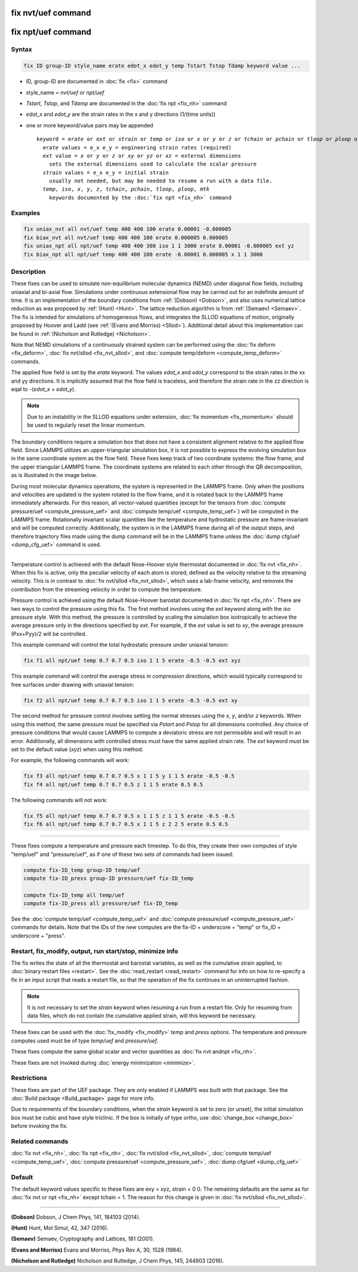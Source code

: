 .. index:: fix nvt/uef
.. index:: fix npt/uef

fix nvt/uef command
===================

fix npt/uef command
===================

Syntax
""""""

.. code-block:: LAMMPS

   fix ID group-ID style_name erate edot_x edot_y temp Tstart Tstop Tdamp keyword value ...

* ID, group-ID are documented in :doc:`fix <fix>` command
* style_name = *nvt/uef* or *npt/uef*
* *Tstart*, *Tstop*, and *Tdamp* are documented in the :doc:`fix npt <fix_nh>` command
* *edot_x* and *edot_y* are the strain rates in the x and y directions (1/(time units))
* one or more keyword/value pairs may be appended

  .. parsed-literal::

     keyword = *erate* or *ext* or *strain* or *temp* or *iso* or *x* or *y* or *z* or *tchain* or *pchain* or *tloop* or *ploop* or *mtk*
       *erate* values = e_x e_y = engineering strain rates (required)
       *ext* value = *x* or *y* or *z* or *xy* or *yz* or *xz* = external dimensions
         sets the external dimensions used to calculate the scalar pressure
       *strain* values = e_x e_y = initial strain
         usually not needed, but may be needed to resume a run with a data file.
       *temp*, *iso*, *x*, *y*, *z*, *tchain*, *pchain*, *tloop*, *ploop*, *mtk*
         keywords documented by the :doc:`fix npt <fix_nh>` command

Examples
""""""""

.. code-block:: LAMMPS

   fix uniax_nvt all nvt/uef temp 400 400 100 erate 0.00001 -0.000005
   fix biax_nvt all nvt/uef temp 400 400 100 erate 0.000005 0.000005
   fix uniax_npt all npt/uef temp 400 400 300 iso 1 1 3000 erate 0.00001 -0.000005 ext yz
   fix biax_npt all npt/uef temp 400 400 100 erate -0.00001 0.000005 x 1 1 3000

Description
"""""""""""

These fixes can be used to simulate non-equilibrium molecular dynamics
(NEMD) under diagonal flow fields, including uniaxial and bi-axial flow.
Simulations under continuous extensional flow may be carried out for an
indefinite amount of time.  It is an implementation of the boundary
conditions from :ref:`(Dobson) <Dobson>`, and also uses numerical
lattice reduction as was proposed by :ref:`(Hunt) <Hunt>`. The lattice
reduction algorithm is from :ref:`(Semaev) <Semaev>`. The fix is
intended for simulations of homogeneous flows, and integrates the SLLOD
equations of motion, originally proposed by Hoover and Ladd (see
:ref:`(Evans and Morriss) <Sllod>`).  Additional detail about this
implementation can be found in :ref:`(Nicholson and Rutledge)
<Nicholson>`.

Note that NEMD simulations of a continuously strained system can be
performed using the :doc:`fix deform <fix_deform>`, :doc:`fix nvt/sllod
<fix_nvt_sllod>`, and :doc:`compute temp/deform <compute_temp_deform>`
commands.

The applied flow field is set by the *erate* keyword. The values
*edot_x* and *edot_y* correspond to the strain rates in the xx and yy
directions.  It is implicitly assumed that the flow field is
traceless, and therefore the strain rate in the zz direction is eqal
to -(*edot_x* + *edot_y*).

.. note::

   Due to an instability in the SLLOD equations under extension,
   :doc:`fix momentum <fix_momentum>` should be used to regularly reset the
   linear momentum.

The boundary conditions require a simulation box that does not have a
consistent alignment relative to the applied flow field. Since LAMMPS
utilizes an upper-triangular simulation box, it is not possible to
express the evolving simulation box in the same coordinate system as the
flow field.  These fixes keep track of two coordinate systems: the flow
frame, and the upper triangular LAMMPS frame. The coordinate systems are
related to each other through the QR decomposition, as is illustrated in
the image below.

.. image:: JPG/uef_frames.jpg
   :align: center

During most molecular dynamics operations, the system is represented
in the LAMMPS frame. Only when the positions and velocities are
updated is the system rotated to the flow frame, and it is rotated
back to the LAMMPS frame immediately afterwards. For this reason, all
vector-valued quantities (except for the tensors from
:doc:`compute pressure/uef <compute_pressure_uef>` and
:doc:`compute temp/uef <compute_temp_uef>`) will be computed in the
LAMMPS frame. Rotationally invariant scalar quantities like the
temperature and hydrostatic pressure are frame-invariant and will be
computed correctly. Additionally, the system is in the LAMMPS frame
during all of the output steps, and therefore trajectory files made
using the dump command will be in the LAMMPS frame unless the
:doc:`dump cfg/uef <dump_cfg_uef>` command is used.

----------

Temperature control is achieved with the default Nose-Hoover style
thermostat documented in :doc:`fix nvt <fix_nh>`.  When this fix is
active, only the peculiar velocity of each atom is stored, defined as
the velocity relative to the streaming velocity. This is in contrast to
:doc:`fix nvt/sllod <fix_nvt_sllod>`, which uses a lab-frame velocity,
and removes the contribution from the streaming velocity in order to
compute the temperature.

Pressure control is achieved using the default Nose-Hoover barostat
documented in :doc:`fix npt <fix_nh>`. There are two ways to control the
pressure using this fix. The first method involves using the *ext*
keyword along with the *iso* pressure style. With this method, the
pressure is controlled by scaling the simulation box isotropically to
achieve the average pressure only in the directions specified by
*ext*\ .  For example, if the *ext* value is set to *xy*, the average
pressure (Pxx+Pyy)/2 will be controlled.

This example command will control the total hydrostatic pressure under
uniaxial tension:

.. code-block:: LAMMPS

   fix f1 all npt/uef temp 0.7 0.7 0.5 iso 1 1 5 erate -0.5 -0.5 ext xyz

This example command will control the average stress in compression
directions, which would typically correspond to free surfaces under
drawing with uniaxial tension:

.. code-block:: LAMMPS

   fix f2 all npt/uef temp 0.7 0.7 0.5 iso 1 1 5 erate -0.5 -0.5 ext xy

The second method for pressure control involves setting the normal
stresses using the *x*, *y*, and/or *z* keywords. When using this
method, the same pressure must be specified via *Pstart* and *Pstop*
for all dimensions controlled. Any choice of pressure conditions that
would cause LAMMPS to compute a deviatoric stress are not permissible
and will result in an error. Additionally, all dimensions with
controlled stress must have the same applied strain rate. The *ext*
keyword must be set to the default value (\ *xyz*\ ) when using this
method.

For example, the following commands will work:

.. code-block:: LAMMPS

   fix f3 all npt/uef temp 0.7 0.7 0.5 x 1 1 5 y 1 1 5 erate -0.5 -0.5
   fix f4 all npt/uef temp 0.7 0.7 0.5 z 1 1 5 erate 0.5 0.5

The following commands will not work:

.. code-block:: LAMMPS

   fix f5 all npt/uef temp 0.7 0.7 0.5 x 1 1 5 z 1 1 5 erate -0.5 -0.5
   fix f6 all npt/uef temp 0.7 0.7 0.5 x 1 1 5 z 2 2 5 erate 0.5 0.5

----------

These fixes compute a temperature and pressure each timestep.  To do
this, they create their own computes of style "temp/uef" and
"pressure/uef", as if one of these two sets of commands had been
issued:

.. code-block:: LAMMPS

   compute fix-ID_temp group-ID temp/uef
   compute fix-ID_press group-ID pressure/uef fix-ID_temp

   compute fix-ID_temp all temp/uef
   compute fix-ID_press all pressure/uef fix-ID_temp

See the :doc:`compute temp/uef <compute_temp_uef>` and :doc:`compute
pressure/uef <compute_pressure_uef>` commands for details.  Note that
the IDs of the new computes are the fix-ID + underscore + "temp" or
fix_ID + underscore + "press".

Restart, fix_modify, output, run start/stop, minimize info
"""""""""""""""""""""""""""""""""""""""""""""""""""""""""""

The fix writes the state of all the thermostat and barostat variables,
as well as the cumulative strain applied, to :doc:`binary restart files
<restart>`.  See the :doc:`read_restart <read_restart>` command for info
on how to re-specify a fix in an input script that reads a restart file,
so that the operation of the fix continues in an uninterrupted fashion.

.. note::

   It is not necessary to set the *strain* keyword when resuming a
   run from a restart file. Only for resuming from data files, which do
   not contain the cumulative applied strain, will this keyword be
   necessary.

These fixes can be used with the :doc:`fix_modify <fix_modify>` *temp*
and *press* options. The temperature and pressure computes used must be
of type *temp/uef* and *pressure/uef*\ .

These fixes compute the same global scalar and vector quantities as
:doc:`fix nvt andnpt <fix_nh>`.

These fixes are not invoked during :doc:`energy minimization <minimize>`.

Restrictions
""""""""""""

These fixes are part of the UEF package. They are only enabled if LAMMPS
was built with that package. See the :doc:`Build package
<Build_package>` page for more info.

Due to requirements of the boundary conditions, when the *strain*
keyword is set to zero (or unset), the initial simulation box must be
cubic and have style triclinic. If the box is initially of type ortho,
use :doc:`change_box <change_box>` before invoking the fix.

Related commands
""""""""""""""""

:doc:`fix nvt <fix_nh>`, :doc:`fix npt <fix_nh>`,
:doc:`fix nvt/sllod <fix_nvt_sllod>`,
:doc:`compute temp/uef <compute_temp_uef>`,
:doc:`compute pressure/uef <compute_pressure_uef>`,
:doc:`dump cfg/uef <dump_cfg_uef>`

Default
"""""""

The default keyword values specific to these fixes are exy = xyz, strain
= 0 0.  The remaining defaults are the same as for :doc:`fix nvt or npt
<fix_nh>` except tchain = 1.  The reason for this change is given in
:doc:`fix nvt/sllod <fix_nvt_sllod>`.

----------

.. _Dobson:

**(Dobson)** Dobson, J Chem Phys, 141, 184103 (2014).

.. _Hunt:

**(Hunt)** Hunt, Mol Simul, 42, 347 (2016).

.. _Semaev:

**(Semaev)** Semaev, Cryptography and Lattices, 181 (2001).

.. _Sllod:

**(Evans and Morriss)** Evans and Morriss, Phys Rev A, 30, 1528 (1984).

.. _Nicholson:

**(Nicholson and Rutledge)** Nicholson and Rutledge, J Chem Phys, 145,
244903 (2016).
